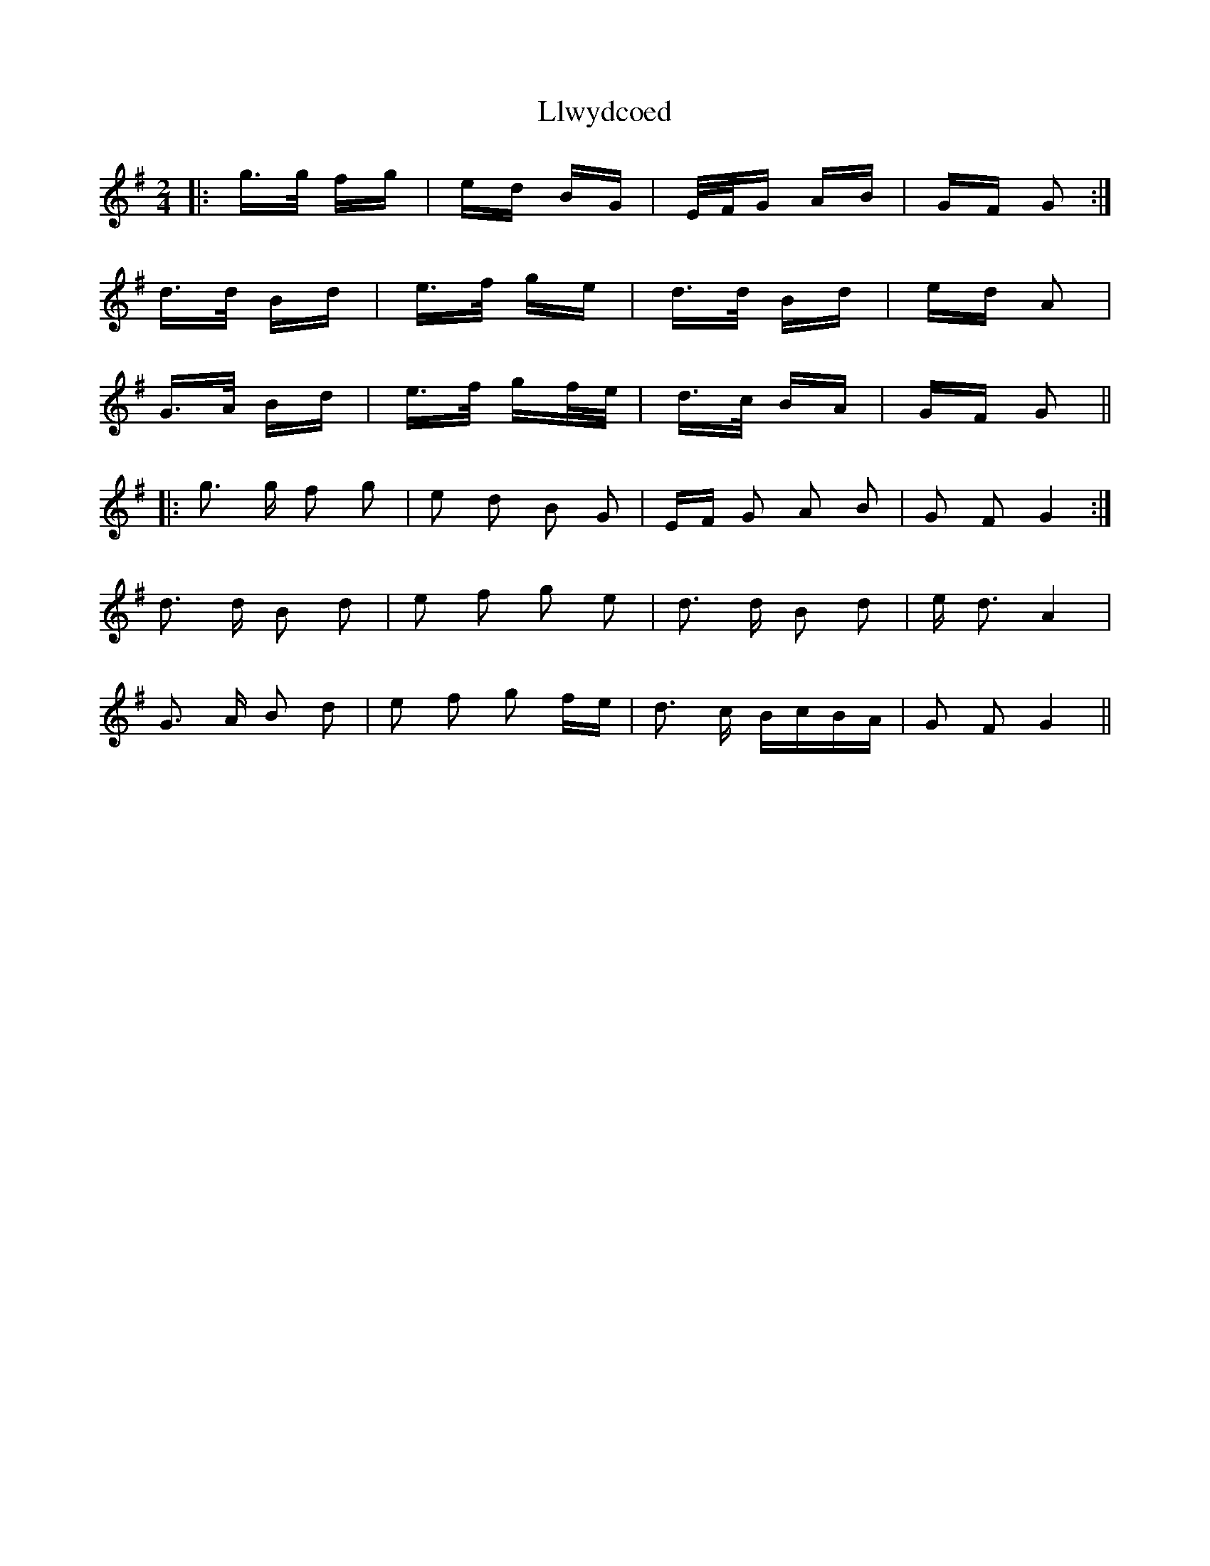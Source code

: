 X: 23883
T: Llwydcoed
R: polka
M: 2/4
K: Gmajor
|:g>g fg|ed BG|E/F/G AB|GF G2:|
d>d Bd|e>f ge|d>d Bd|ed A2|
G>A Bd|e>f gf/e/|d>c BA|GF G2||
|:g3 g f2 g2|e2 d2 B2 G2|EF G2 A2 B2|G2 F2 G4:|
d3 d B2 d2|e2 f2 g2 e2|d3 d B2 d2|e d3 A4|
G3 A B2 d2|e2 f2 g2 fe|d3 c BcBA|G2 F2 G4||

